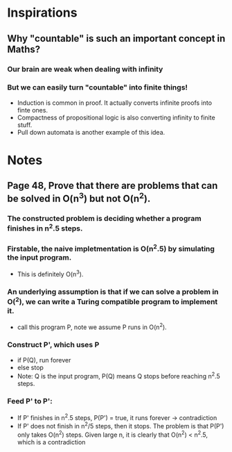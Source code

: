 * Inspirations
** Why "countable" is such an important concept in Maths?
*** Our brain are weak when dealing with infinity
*** But we can easily turn "countable" into finite things!
+ Induction is common in proof. It actually converts infinite proofs into finte ones.
+ Compactness of propositional logic is also converting infinity to finite stuff.
+ Pull down automata is another example of this idea.


* Notes
** Page 48, Prove that there are problems that can be solved in O(n^3) but not O(n^2).
*** The constructed problem is deciding whether a program finishes in n^2.5 steps.
*** Firstable, the naive impletmentation is O(n^2.5) by simulating the input program.
+ This is definitely O(n^3).
*** An underlying assumption is that if we can solve a problem in O(^2), we can write a Turing compatible program to implement it.
+ call this program P, note we assume P runs in O(n^2).
*** Construct P', which uses P
+ if P(Q), run forever
+ else stop
+ Note: Q is the input program, P(Q) means Q stops before reaching n^2.5 steps.
*** Feed P' to P':
+ If P' finishes in n^2.5 steps, P(P') = true, it runs forever -> contradiction
+ If P' does not finish in n^2/5 steps, then it stops. The problem is
  that P(P') only takes O(n^2) steps. Given large n, it is clearly
  that O(n^2) < n^2.5, which is a contradiction

